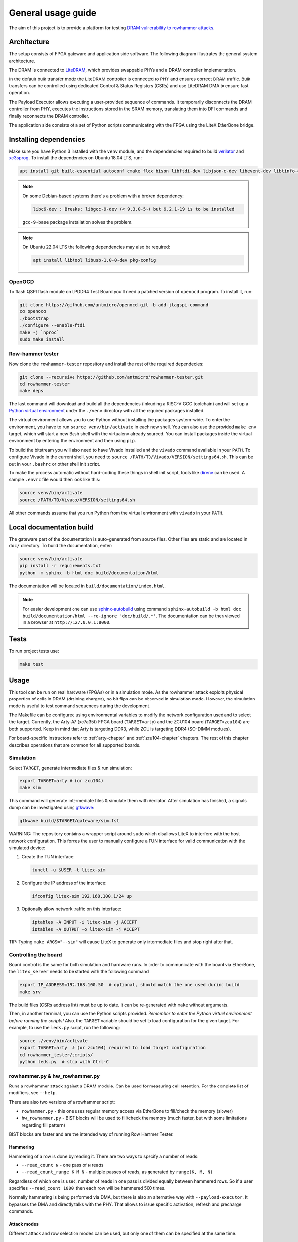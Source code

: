 General usage guide
===================

The aim of this project is to provide a platform for testing `DRAM vulnerability to rowhammer attacks <https://users.ece.cmu.edu/~yoonguk/papers/kim-isca14.pdf>`_.

.. _architecture:

Architecture
------------

The setup consists of FPGA gateware and application side software.
The following diagram illustrates the general system architecture.


.. image:: ./architecture.png
   :target: ./architecture.png
   :alt: Archtecture diagram


The DRAM is connected to `LiteDRAM <https://github.com/enjoy-digital/litedram>`_, which provides swappable PHYs and a DRAM controller implementation.

In the default bulk transfer mode the LiteDRAM controller is connected to PHY and ensures correct DRAM traffic.
Bulk transfers can be controlled using dedicated Control & Status Registers (CSRs) and use LiteDRAM DMA to ensure fast operation.

The Payload Executor allows executing a user-provided sequence of commands.
It temporarily disconnects the DRAM controller from PHY, executes the instructions stored in the SRAM memory,
translating them into DFI commands and finally reconnects the DRAM controller.

The application side consists of a set of Python scripts communicating with the FPGA using the LiteX EtherBone bridge.

Installing dependencies
-----------------------

Make sure you have Python 3 installed with the ``venv`` module, and the dependencies required to build
`verilator <https://github.com/verilator/verilator>`_ and `xc3sprog <https://github.com/matrix-io/xc3sprog>`_.
To install the dependencies on Ubuntu 18.04 LTS, run:

.. code-block:: sh

   apt install git build-essential autoconf cmake flex bison libftdi-dev libjson-c-dev libevent-dev libtinfo-dev uml-utilities python3 python3-venv python3-wheel protobuf-compiler libcairo2

.. note::

   On some Debian-based systems there's a problem with a broken dependency:

   .. code-block::

      libc6-dev : Breaks: libgcc-9-dev (< 9.3.0-5~) but 9.2.1-19 is to be installed

   ``gcc-9-base`` package installation solves the problem.

.. note::
   
   On Ubuntu 22.04 LTS the following dependencies may also be required:

   .. code-block:: sh
      
      apt install libtool libusb-1.0-0-dev pkg-config

OpenOCD
^^^^^^^

To flash QSPI flash module on LPDDR4 Test Board you'll need a patched version of ``openocd`` program. To install it, run:

.. code-block:: sh

   git clone https://github.com/antmicro/openocd.git -b add-jtagspi-command
   cd openocd
   ./bootstrap
   ./configure --enable-ftdi
   make -j `nproc`
   sudo make install

Row-hammer tester
^^^^^^^^^^^^^^^^^

Now clone the ``rowhammer-tester`` repository and install the rest of the required dependecies:

.. code-block:: sh

   git clone --recursive https://github.com/antmicro/rowhammer-tester.git
   cd rowhammer-tester
   make deps

The last command will download and build all the dependencies (inlcuding a RISC-V GCC toolchain)
and will set up a `Python virtual environment <https://docs.python.org/3/library/venv.html>`_ under
the ``./venv`` directory with all the required packages installed.

The virtual environment allows you to use Python without installing the packages system-wide.
To enter the environment, you have to run ``source venv/bin/activate`` in each new shell.
You can also use the provided ``make env`` target, which will start a new Bash shell with the virtualenv already sourced.
You can install packages inside the virtual environment by entering the environment and then using ``pip``.


To build the bitstream you will also need to have Vivado installed and the ``vivado`` command available in your ``PATH``.
To configure Vivado in the current shell, you need to ``source /PATH/TO/Vivado/VERSION/settings64.sh``.
This can be put in your ``.bashrc`` or other shell init script.

To make the process automatic without hard-coding these things in shell init script,
tools like `direnv <https://github.com/direnv/direnv>`_ can be used. A sample ``.envrc`` file would then look like this:

.. code-block:: sh

   source venv/bin/activate
   source /PATH/TO/Vivado/VERSION/settings64.sh

All other commands assume that you run Python from the virtual environment with ``vivado`` in your ``PATH``.

Local documentation build
-------------------------

The gateware part of the documentation is auto-generated from source files.
Other files are static and are located in ``doc/`` directory.
To build the documentation, enter:

.. code-block:: sh

   source venv/bin/activate
   pip install -r requirements.txt
   python -m sphinx -b html doc build/documentation/html

The documentation will be located in ``build/documentation/index.html``.

.. note::

   For easier development one can use `sphinx-autobuild <https://pypi.org/project/sphinx-autobuild>`_
   using command ``sphinx-autobuild -b html doc build/documentation/html --re-ignore 'doc/build/.*'``.
   The documentation can be then viewed in a browser at ``http://127.0.0.1:8000``.

Tests
-----

To run project tests use:

.. code-block:: sh

   make test

Usage
-----

This tool can be run on real hardware (FPGAs) or in a simulation mode.
As the rowhammer attack exploits physical properties of cells in DRAM (draining charges), no bit flips can be observed in simulation mode.
However, the simulation mode is useful to test command sequences during the development.

The Makefile can be configured using environmental variables to modify the network configuration used and to select the target.
Currently, the Arty-A7 (xc7a35t) FPGA board (\ ``TARGET=arty``\ ) and the ZCU104 board (\ ``TARGET=zcu104``\ ) are both supported.
Keep in mind that Arty is targeting DDR3, while ZCU is targeting DDR4 (SO-DIMM modules).

For board-specific instructons refer to :ref:`arty-chapter` and :ref:`zcu104-chapter` chapters.
The rest of this chapter describes operations that are common for all supported boards.

Simulation
^^^^^^^^^^

Select ``TARGET``\ , generate intermediate files & run simulation:

.. code-block:: sh

   export TARGET=arty # (or zcu104)
   make sim

This command will generate intermediate files & simulate them with Verilator.
After simulation has finished, a signals dump can be investigated using `gtkwave <http://gtkwave.sourceforge.net/>`_\ :

.. code-block:: sh

   gtkwave build/$TARGET/gateware/sim.fst

WARNING: The repository contains a wrapper script around ``sudo`` which disallows LiteX to interfere with
the host network configuration. This forces the user to manually configure a TUN interface for valid
communication with the simulated device:


#.
   Create the TUN interface:

   .. code-block:: sh

      tunctl -u $USER -t litex-sim

#.
   Configure the IP address of the interface:

   .. code-block:: sh

      ifconfig litex-sim 192.168.100.1/24 up

#.
   Optionally allow network traffic on this interface:

   .. code-block:: sh

      iptables -A INPUT -i litex-sim -j ACCEPT
      iptables -A OUTPUT -o litex-sim -j ACCEPT

TIP: Typing ``make ARGS="--sim"`` will cause LiteX to generate only intermediate files and stop right after that.

.. _controlling-the-board:

Controlling the board
^^^^^^^^^^^^^^^^^^^^^

Board control is the same for both simulation and hardware runs.
In order to communicate with the board via EtherBone, the ``litex_server`` needs to be started with the following command:

.. code-block:: sh

   export IP_ADDRESS=192.168.100.50  # optional, should match the one used during build
   make srv

The build files (CSRs address list) must be up to date. It can be re-generated with ``make`` without arguments.

Then, in another terminal, you can use the Python scripts provided. *Remember to enter the Python virtual environment before running the scripts!* Also, the ``TARGET`` variable should be set to load configuration for the given target.
For example, to use the ``leds.py`` script, run the following:

.. code-block:: sh

   source ./venv/bin/activate
   export TARGET=arty  # (or zcu104) required to load target configuration
   cd rowhammer_tester/scripts/
   python leds.py  # stop with Ctrl-C


rowhammer.py & hw_rowhammer.py
^^^^^^^^^^^^^^^^^^^^^^^^^^^^^^

Runs a rowhammer attack against a DRAM module.
Can be used for measuring cell retention.
For the complete list of modifiers, see ``--help``.

There are also two versions of a rowhammer script:

* ``rowhammer.py`` - this one uses regular memory access via EtherBone to fill/check the memory (slower)
* ``hw_rowhammer.py`` - BIST blocks will be used to fill/check the memory (much faster, but with some limitations regarding fill pattern)

BIST blocks are faster and are the intended way of running Row Hammer Tester.


Hammering
~~~~~~~~~

Hammering of a row is done by reading it.
There are two ways to specify a number of reads:

* ``--read_count N``           - one pass of ``N`` reads
* ``--read_count_range K M N`` - multiple passes of reads, as generated by ``range(K, M, N)``

Regardless of which one is used, number of reads in one pass is divided equally between hammered rows.
So if a user specifies ``--read_count 1000``, then each row will be hammered 500 times.

Normally hammering is being performed via DMA, but there is also an alternative way with ``--payload-executor``.
It bypasses the DMA and directly talks with the PHY.
That allows to issue specific activation, refresh and precharge commands.

Attack modes
~~~~~~~~~~~~

Different attack and row selection modes can be used, but only one of them can be specified at the same time.

``--hammer-only``
~~~~~~~~~~~~~~~~~

Only hammers a pair of rows, without doing any error checks or reports.

For example following command will hammer rows 4 and 6 1000 times total (so 500 times each): ::

  (venv) $ python hw_rowhammer.py --hammer-only 4 6 --read_count 1000


``--all-rows``
~~~~~~~~~~~~~~

Row pairs generated from ``range(start-row, nrows - row-pair-distance, row-jump)`` expression will be hammered.

Generated pairs are of form ``(i, i + row-pair-distance)``.
Default values for used arguments are:

======================= =======
argument                default
======================= =======
``--start-row``         0
``--row-jump``          1
``--row-pair-distance`` 2
======================= =======

So you can run following command to hammer rows ``(0, 2), (1, 3), (2, 4)``: ::

  (venv) $ python hw_rowhammer.py --all-rows --nrows 5

And in case of: ::

  (venv) $ python hw_rowhammer.py --all-rows --start-row 10 --nrows 16 --row-jump 2 --row-distance 3

hammered pairs would be: ``(10, 13), (12, 15)``.

In special case, where ``--row-pair-distance`` is 0, you can check how hammering a single row affects other rows.
Normally activations and deactivations are achieved with row reads using the DMA, but in this case it is not possible.
Because the same row is being read all the time, no deactivation command would be sent by the DMA.
In this case, ``--payload-executor`` is requires as it bypasses the DMA and sends deactivation commands on its own. ::

  (venv) $ python hw_rowhammer.py --all-rows --nrows 5 --row-pair-distance 0 --payload-executor

``--row-pairs sequential``
~~~~~~~~~~~~~~~~~~~~~~~~~~

Hammers pairs of ``(start-row, start-row + n)``, where ``n`` is from 0 to ``nrows``. ::

  (venv) $ python hw_rowhammer.py --row-pairs sequential --start-row 4 --nrows 10

Command above, would hammer following set of row pairs: ::

   (4, 4 + 0)
   (4, 4 + 1)
   ...
   (4, 4 + 9)
   (4, 4 + 10)

``--row-pairs const``
~~~~~~~~~~~~~~~~~~~~~

Two rows specified with the ``const-rows-pair`` parameter will be hammered: ::

  (venv) $ python hw_rowhammer.py --row-pairs const --const-rows-pair 4 6

``--row-pairs random``
~~~~~~~~~~~~~~~~~~~~~~

``nrows`` pairs of random rows will be hammered. Row numbers will be between ``start-row`` and ``start-row + nrows``. ::

  (venv) $ python hw_rowhammer.py --row-pairs random --start-row 4 --nrows 10

Patterns
~~~~~~~~

User can choose a pattern that memory will be initially filled with:

* ``all_0`` - all bits set to 0
* ``all_1`` - all bits set to 1
* ``01_in_row`` - alternating 0's and 1's in a row (``0xaaaaaaaa`` in hex)
* ``01_per_row`` - all 0's in odd-numbered rows, all 1's in even rows
* ``rand_per_row`` - random values for all rows


Example output
~~~~~~~~~~~~~~

.. code-block::

   (venv) $ python hw_rowhammer.py --nrows 512 --read_count 10e6 --pattern 01_in_row --row-pairs const --const-rows-pair 54 133 --no-refresh
   Preparing ...
   WARNING: only single word patterns supported, using: 0xaaaaaaaa
   Filling memory with data ...
   Progress: [========================================] 16777216 / 16777216
   Verifying written memory ...
   Progress: [========================================] 16777216 / 16777216 (Errors: 0)
   OK
   Disabling refresh ...
   Running Rowhammer attacks ...
   read_count: 10000000
     Iter 0 / 1 Rows = (54, 133), Count = 10.00M / 10.00M
   Reenabling refresh ...
   Verifying attacked memory ...
   Progress: [========================================] 16777216 / 16777216 (Errors: 30)
   Bit-flips for row    53: 5
   Bit-flips for row    55: 11
   Bit-flips for row   132: 12
   Bit-flips for row   134: 3


Row selection examples
~~~~~~~~~~~~~~~~~~~~~~

Select row pairs from row 3 (``--start-row``) to row 59 (``--nrows``) where the next pair is 5 rows away (``--row-jump``) from the previous one: ::

  (venv) $ python hw_rowhammer.py --pattern 01_in_row --all-rows --start-row 3 --nrows 60 --row-jump 5 --no-refresh --read_count 10e4

Select row pairs from row 3 to to row 59 without a distance between subsequent pairs (no ``--row-jump``), which means that rows pairs are incremented by 1: ::

  (venv) $ python hw_rowhammer.py --pattern 01_in_row --all-rows --start-row 3 --nrows 60 --no-refresh --read_count 10e4

Select all row pairs (from 0 to nrows - 1): ::

  (venv) $ python hw_rowhammer.py --pattern 01_in_row --all-rows --nrows 512 --no-refresh --read_count 10e4

Select all row pairs (from 0 to nrows - 1) and save the error summary in JSON format to the ``test`` directory: ::

  (venv) $ python hw_rowhammer.py --pattern 01_in_row --all-rows --nrows 512 --no-refresh --read_count 10e4 --log_dir ./test

Select only one row (42 in this case) and save the error summary in JSON format to the ``test`` directory: ::

  (venv) $ python hw_rowhammer.py --pattern all_1 --row-pairs const --const-rows-pair 42 42 --no-refresh --read_count 10e4 --log_dir ./test

Select all rows (from 0 to nrows - 1) and hammer them one by one 1M times each. ::

  (venv) $ python hw_rowhammer.py --all-rows --nrows 100 --row-pair-distance 0 --payload-executor --no-refresh --read_count 1e6


Cell retention measurement examples
~~~~~~~~~~~~~~~~~~~~~~~~~~~~~~~~~~~

Select all row pairs (from 0 to nrows - 1) and perform a set of tests for different read count values, starting from 10e4 and ending at 10e5 with a step of 20e4 (``--read_count_range [start stop step]``): ::

  (venv) $ python hw_rowhammer.py --pattern 01_in_row --all-rows --nrows 512 --no-refresh --read_count_range 10e4 10e5 20e4

Perform set of tests for different read count values in a given range for one row pair (50, 100): ::

  (venv) $ python hw_rowhammer.py --pattern 01_in_row --row-pairs const --const-rows-pair 50 100 --no-refresh --read_count_range 10e4 10e5 20e4

Perform set of tests for different read count values in a given range for one row pair (50, 100) and stop the test execution as soon as a bitflip is found: ::

  (venv) $ python hw_rowhammer.py --pattern 01_in_row --row-pairs const --const-rows-pair 50 100 --no-refresh --read_count_range 10e4 10e5 20e4 --exit-on-bit-flip

Perform set of tests for different read count values in a given range for one row pair (50, 100) and save the error summary in JSON format to the ``test`` directory: ::

  (venv) $ python hw_rowhammer.py --pattern 01_in_row --row-pairs const --const-rows-pair 50 100 --no-refresh --read_count_range 10e4 10e5 20e4 --log_dir ./test

Perform set of tests for different read count values in a given range for a sequence of attacks for different pairs, where the first row of a pair is 40 and the second one is a row of a number from range (40, nrows - 1): ::

  (venv) $ python hw_rowhammer.py --pattern 01_in_row --row-pairs sequential --start-row 40 --nrows 512 --no-refresh --read_count_range 10e4 10e5 20e4


logs2plot.py
~~~~~~~~~~~

There is an option to plot a graph showing distribution of bitflips across rows and columns from generated logs.
For example one can generate graphs by calling: ::

  (venv) $ python logs2plot.py your_error_summary.json

For every attack there will be one graph.
So if you attacked two row pairs ``(A, B)``, ``(C, D)`` with two different read counts each ``(X, Y)``, for a total of 4 attacks, there will be 4 plots generated:

* read count: ``X`` and pair: ``(A, B)``
* read count: ``X`` and pair: ``(C, D)``
* read count: ``Y`` and pair: ``(A, B)``
* read count: ``Y`` and pair: ``(C, D)``

You can control number of displayed columns with ``--plot-columns``.
For example if your module has 1024 columns and you provide ``--plot-columns 16``, then DRAM columns will be displayed in groups of 64.


logs2vis.py
~~~~~~~~~~~

Similarly to ``logs2plot.py``, you can generate visualization using `F4PGA Database Visualizer <https://github.com/chipsalliance/f4pga-database-visualizer>`_.

To view results using DB Visualizer you need to:

Clone and build the visualizer with: ::

    git clone https://github.com/chipsalliance/f4pga-database-visualizer
    cd f4pga-database-visualizer
    npm run build

Run ``rowhammer.py`` or ``hw_rowhammer.py`` with ``--log-dir log_directory``

Generate JSON files for the visualizer: ::

  python3 logs2vis.py log_directory/your_error_summary.json vis_directory

Copy generated JSON files from ``vis_directory`` to ``/path/to/f4pga-database-visualizer/dist/production/``

Start a simple HTTP server inside the production directory: ::

  python -m http.server 8080


logs2dq.py
~~~~~~~~~~~

This script allows you to visualize bitflips and group them per DQ pad.
Pads themselves are grouped using colors to differentiate modules.
Using this script you can visualize and check which module is failing the most.

By default it shows you mean bitflips across all attacks with standard deviation.

First run ``rowhammer.py`` or ``hw_rowhammer.py`` with ``--log-dir log_directory``

Then run: ::

  python3 logs2dq.py log_directory/your_error_summary.json

You can also pass optional arguments:

* ``--dq DQ`` - how many pads are connected to one module
* ``--per-attack`` - allows you to also view DQ groupings for each attacked pair of rows


Other scripts
^^^^^^^^^^^^^

Some of the scripts are simple and do not take command line arguments, others will provide help via ``SCRIPT.PY --help`` or ``SCRIPT.PY -h``.
Some of the scripts accept ``--srv`` option.
With this option enabled, a program will start it's own instance of ``litex_server`` (the user doesn't need to run ``make srv`` from :ref:`controlling the board`)

leds.py
~~~~~~~

Displays a simple "bouncing" animation using the LEDs on Arty-A7 board, with the light moving from side to side.

``-t TIME_MS`` or ``--time-ms TIME_MS`` option can be used to adjust LED switching interval.

version.py
~~~~~~~~~~

Prints the data stored in the LiteX identification memory:

* hardware platform identifier
* source code git hash
* build date

Example output:

.. code-block:: sh

   (venv) python version.py
   Row Hammer Tester SoC on xc7k160tffg676-1, git: e7854fdd16d5f958e616bbb4976a97962ee9197d 2022-07-24 15:46:52


dump_regs.py
~~~~~~~~~~~~

Dumps values of all CSRs.
Example output of ``dump_regs.py``:

.. code-block:: sh

   0x82000000: 0x00000000 ctrl_reset
   0x82000004: 0x12345678 ctrl_scratch
   0x82000008: 0x00000000 ctrl_bus_errors
   0x82002000: 0x00000000 uart_rxtx
   0x82002004: 0x00000001 uart_txfull
   0x82002008: 0x00000001 uart_rxempty
   0x8200200c: 0x00000003 uart_ev_status
   0x82002010: 0x00000000 uart_ev_pending
   ...

.. note::

   Note that ctrl_scratch value is 0x12345678. This is the reset value of this register.
   If you are getting a different, this may indicate a problem.

mem.py
~~~~~~

Before the DRAM memory can be used, the initialization and leveling must be performed. The ``mem.py`` script serves this purpose.

Expected output:

.. code-block:: sh

   (venv) $ python mem.py
   (LiteX output)
   --========== Initialization ============--
   Initializing SDRAM @0x40000000...
   Switching SDRAM to software control.
   Read leveling:
     m0, b0: |11111111111110000000000000000000| delays: 06+-06
     m0, b1: |00000000000000111111111111111000| delays: 21+-08
     m0, b2: |00000000000000000000000000000011| delays: 31+-01
     m0, b3: |00000000000000000000000000000000| delays: -
     m0, b4: |00000000000000000000000000000000| delays: -
     m0, b5: |00000000000000000000000000000000| delays: -
     m0, b6: |00000000000000000000000000000000| delays: -
     m0, b7: |00000000000000000000000000000000| delays: -
     best: m0, b01 delays: 21+-07
     m1, b0: |11111111111111000000000000000000| delays: 07+-07
     m1, b1: |00000000000000111111111111111000| delays: 22+-08
     m1, b2: |00000000000000000000000000000001| delays: 31+-00
     m1, b3: |00000000000000000000000000000000| delays: -
     m1, b4: |00000000000000000000000000000000| delays: -
     m1, b5: |00000000000000000000000000000000| delays: -
     m1, b6: |00000000000000000000000000000000| delays: -
     m1, b7: |00000000000000000000000000000000| delays: -
     best: m1, b01 delays: 22+-08
   Switching SDRAM to hardware control.
   Memtest at 0x40000000 (2MiB)...
     Write: 0x40000000-0x40200000 2MiB
      Read: 0x40000000-0x40200000 2MiB
   Memtest OK
   Memspeed at 0x40000000 (2MiB)...
     Write speed: 12MiB/s
     === Initialization succeeded. ===
   Proceeding ...

   Memtest (basic)
   OK

   Memtest (random)
   OK

bios_console.py
~~~~~~~~~~~~~~~

Sometimes it may happen that memory initialization fails when running the ``mem.py`` script.
This is most likely due to using boards that allow to swap memory modules, such as ZCU104.

Memory initialization procedure is peformed by the CPU instantiated inside the FPGA fabric.
The CPU runs the LiteX BIOS.
In case of memory training failure it may be helpful to access the LiteX BIOS console.

If the script cannot find a serial terminal emulator program on the host system, it will fall back
to ``litex_term`` which is shipped with LiteX. It is however advised to install ``picocom``/``minicom``
as ``litex_term`` has worse performance.

In the BIOS console use the ``help`` command to get information about other available commands.
To re-run memory initialization and training type ``reboot``.

.. note:: To close picocom/minicom enter CTRL+A+X key combination.

Example:

.. code-block:: sh

   (venv) $ python bios_console.py
   LiteX Crossover UART created: /dev/pts/4
   Using serial backend: auto
   picocom v3.1

   port is        : /dev/pts/4
   flowcontrol    : none
   baudrate is    : 1000000
   parity is      : none
   databits are   : 8
   stopbits are   : 1
   escape is      : C-a
   local echo is  : no
   noinit is      : no
   noreset is     : no
   hangup is      : no
   nolock is      : no
   send_cmd is    : sz -vv
   receive_cmd is : rz -vv -E
   imap is        :
   omap is        :
   emap is        : crcrlf,delbs,
   logfile is     : none
   initstring     : none
   exit_after is  : not set
   exit is        : no

   Type [C-a] [C-h] to see available commands
   Terminal ready
   ad speed: 9MiB/s

   --============== Boot ==================--
   Booting from serial...
   Press Q or ESC to abort boot completely.
   sL5DdSMmkekro
                Timeout
   No boot medium found

   --============= Console ================--

   litex>

mem_bist.py
~~~~~~~~~~~

A script written to test BIST block functionality. Two tests are available:

* ``test-modules`` - memory is initialized and then a series of errors is introduced (on purpose).
  Then BIST is used to check the content of the memory. If the number of errors detected is equal to the number
  of errors introduced, the test is passed.
* ``test-memory`` - simple test that writes a pattern in the memory, reads it, and checks if the content is correct.
  Both write and read operations are done via BIST.

benchmark.py
~~~~~~~~~~~~~~~~~

Benchmarks memory access performance. There are two subcommands available:

* ``etherbone`` - measure performance of the EtherBone bridge
* ``bist`` - measure performance of DMA DRAM access using the BIST modules

Example output:

.. code-block:: sh

   (venv) $  python benchmark.py etherbone read 0x10000 --burst 255
   Using generated target files in: build/lpddr4_test_board
   Running measurement ...
   Elapsed = 4.189 sec
   Size    = 256.000 KiB
   Speed   = 61.114 KiBps

   (venv) $  python benchmark.py bist read
   Using generated target files in: build/lpddr4_test_board
   Filling memory before reading measurements ...
   Progress: [========================================] 16777216 / 16777216
   Running measurement ...
   Progress: [========================================] 16777216 / 16777216 (Errors: 0)
   Elapsed = 1.591 sec
   Size    = 512.000 MiB
   Speed   = 321.797 MiBps


analyzer.py
~~~~~~~~~~~

This script utilizes the Litescope functionality to gather debug information about
signals in the LiteX system. In-depth Litescope documentation `is here <https://github.com/enjoy-digital/litex/wiki/Use-LiteScope-To-Debug-A-SoC>`_.

As you can see in Litescope documentation, Litescope analyzer needs to be instantiated in your design. Example design with analyzer added was provided as ``arty_litescope`` TARGET.
As the name implies it can be run using Arty board. You can use ``rowhammer_tester/targets/arty_litescope.py`` as a reference for your own Litescope-enabled targets.

To build ``arty_litescope`` example and upload it to device, in root directory run:

.. code-block:: sh

   export TARGET=arty_litescope
   make build
   make upload

``analyzer.csv`` file will be created in root directory.
We need to copy it to target's build dir before using ``analyzer.py``.

.. code-block:: sh

   cp analyzer.csv build/arty_litescope/

Then start litex-server with:

.. code-block:: sh

   make srv

And execute analyzer script in a separate shell:

.. code-block:: sh

   export TARGET=arty_litescope
   python rowhammer_tester/scripts/analyzer.py

Results will be stored in ``dump.vcd`` file and can be viewed with gtkwave:

.. code-block:: sh

   gtkwave dump.vcd

utils.py
~~~~~~~~

Contains useful functions that are used by other scripts. Not to be executed on its own.
Some of the implemented features:

* wrapper functions for memory operations
* DRAM address convertion
* payload execution
* helper functions for accessing configuration files
* prettified console output


